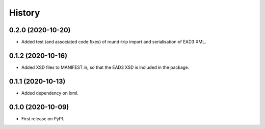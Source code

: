 .. :changelog:

History
-------

0.2.0 (2020-10-20)
++++++++++++++++++

* Added test (and associated code fixes) of round-trip import and
  serialisation of EAD3 XML.


0.1.2 (2020-10-16)
++++++++++++++++++

* Added XSD files to MANIFEST.in, so that the EAD3 XSD is included in
  the package.


0.1.1 (2020-10-13)
++++++++++++++++++

* Added dependency on lxml.


0.1.0 (2020-10-09)
++++++++++++++++++

* First release on PyPI.
